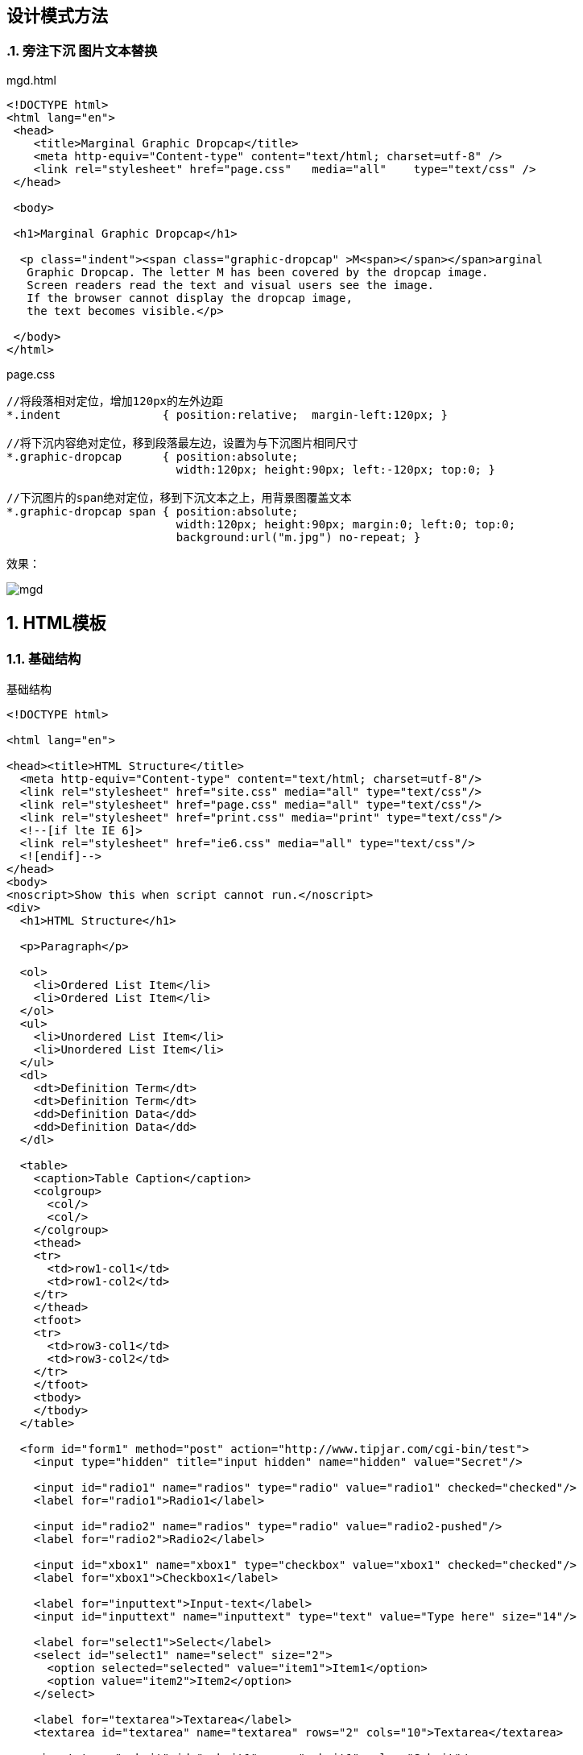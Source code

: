 == 设计模式方法
:sectnums:
:imagesdir: ./images
:sectnumlevels: 4
:chapter-label: 
:example-caption: 例
:figure-caption: 图
:toc-title: 目录
:table-caption: 表
:appendix-caption: 附录
:icons: font
:revdate: 2020-02-21

=== 旁注下沉 图片文本替换

.mgd.html
[source,html]
----
<!DOCTYPE html>
<html lang="en">
 <head>
    <title>Marginal Graphic Dropcap</title>
    <meta http-equiv="Content-type" content="text/html; charset=utf-8" />
    <link rel="stylesheet" href="page.css"   media="all"    type="text/css" />
 </head>
 
 <body>
 
 <h1>Marginal Graphic Dropcap</h1>

  <p class="indent"><span class="graphic-dropcap" >M<span></span></span>arginal 
   Graphic Dropcap. The letter M has been covered by the dropcap image. 
   Screen readers read the text and visual users see the image.
   If the browser cannot display the dropcap image, 
   the text becomes visible.</p>

 </body>
</html>
----

.page.css
[source,css]
----
//将段落相对定位，增加120px的左外边距
*.indent               { position:relative;  margin-left:120px; }

//将下沉内容绝对定位，移到段落最左边，设置为与下沉图片相同尺寸
*.graphic-dropcap      { position:absolute; 
                         width:120px; height:90px; left:-120px; top:0; }

//下沉图片的span绝对定位，移到下沉文本之上，用背景图覆盖文本
*.graphic-dropcap span { position:absolute; 
                         width:120px; height:90px; margin:0; left:0; top:0; 
                         background:url("m.jpg") no-repeat; }

----

效果：

image::method/mgd.png[align=center, scaledwidth=100%]

== HTML模板

=== 基础结构

.基础结构
[source,html]
----
<!DOCTYPE html>

<html lang="en">

<head><title>HTML Structure</title>
  <meta http-equiv="Content-type" content="text/html; charset=utf-8"/>
  <link rel="stylesheet" href="site.css" media="all" type="text/css"/>
  <link rel="stylesheet" href="page.css" media="all" type="text/css"/>
  <link rel="stylesheet" href="print.css" media="print" type="text/css"/>
  <!--[if lte IE 6]>
  <link rel="stylesheet" href="ie6.css" media="all" type="text/css"/>
  <![endif]-->
</head>
<body>
<noscript>Show this when script cannot run.</noscript>
<div>
  <h1>HTML Structure</h1>

  <p>Paragraph</p>

  <ol>
    <li>Ordered List Item</li>
    <li>Ordered List Item</li>
  </ol>
  <ul>
    <li>Unordered List Item</li>
    <li>Unordered List Item</li>
  </ul>
  <dl>
    <dt>Definition Term</dt>
    <dt>Definition Term</dt>
    <dd>Definition Data</dd>
    <dd>Definition Data</dd>
  </dl>

  <table>
    <caption>Table Caption</caption>
    <colgroup>
      <col/>
      <col/>
    </colgroup>
    <thead>
    <tr>
      <td>row1-col1</td>
      <td>row1-col2</td>
    </tr>
    </thead>
    <tfoot>
    <tr>
      <td>row3-col1</td>
      <td>row3-col2</td>
    </tr>
    </tfoot>
    <tbody>
    </tbody>
  </table>

  <form id="form1" method="post" action="http://www.tipjar.com/cgi-bin/test">
    <input type="hidden" title="input hidden" name="hidden" value="Secret"/>

    <input id="radio1" name="radios" type="radio" value="radio1" checked="checked"/>
    <label for="radio1">Radio1</label>

    <input id="radio2" name="radios" type="radio" value="radio2-pushed"/>
    <label for="radio2">Radio2</label>

    <input id="xbox1" name="xbox1" type="checkbox" value="xbox1" checked="checked"/>
    <label for="xbox1">Checkbox1</label>

    <label for="inputtext">Input-text</label>
    <input id="inputtext" name="inputtext" type="text" value="Type here" size="14"/>

    <label for="select1">Select</label>
    <select id="select1" name="select" size="2">
      <option selected="selected" value="item1">Item1</option>
      <option value="item2">Item2</option>
    </select>

    <label for="textarea">Textarea</label>
    <textarea id="textarea" name="textarea" rows="2" cols="10">Textarea</textarea>

    <input type="submit" id="submit1" name="submit1" value="Submit"/>
    <input type="reset" id="reset1" name="reset1" value="Reset"/>
    <button type="submit" id="button1" name="button1" value="Button1">Button</button>
  </form>

  <div>Division within a Division <a id="link1" href="left.html">Link</a>
    <img src="left-right.gif" width="20" height="20" usemap="#map1" alt="alt text"/>
    <map id="map1" name="map1">
      <area href="left.html" alt="left" shape="rect" coords="0,0,10,20"/>
      <area href="right.html" alt="right" shape="rect" coords="10,0,20,20"/>
    </map>

    <span>span</span>
    <em>em</em>
    <strong>strong</strong>
    <cite>cite</cite>
    <code>code</code>
    <kbd>kbd</kbd>
    <samp>samp</samp>
    <var>var</var>
    <abbr>abbr</abbr>
    <dfn>dfn</dfn>
    <sub>sub</sub>
    <sup>sup</sup>
    <bdo dir="rtl">backwards</bdo>

    <object type="application/x-shockwave-flash">
      <param name="movie" value="http://myserver.com/movie.swf">
      <param name="allowfullscreen" value=true>
    </object>
  </div>
  <article>
    <header>
      <h1>My blog post</h1>

      <p>
        <time pubdate datetime="2011-10-07T10:00-08:00"></time>
      </p>
    </header>
    <p>The article element represents a self-contained composition in page that is independently distributable or
      reusable, e.g. in syndication.</p>
    <footer>
      <a href="?comments=1">Show comments...</a>
    </footer>
  </article>
  <section>
    <h1>First section heading</h1>

    <p>
      The section element represents a generic section of a document (thematic grouping of content).
    </p>
  </section>
  <section>
    <h1>And one more section</h1>

    <p>A page could be split into sections for an introduction, news items, contact information, etc.</p>
  </section>
  <nav>
    <h1>Some Navigation</h1>
    <ul>
      <li><a href="articles.html">Index of articles</a></li>
      <li><a href="contact.html">Contact information</a></li>
    </ul>
    <p>A nav element doesn't have to contain a list, it can contain other kinds of content as well.</p>
  </nav>
  <address>address</address>
</div>
</body>
</html>
----

效果：

image::method/html_base.png[align=center, scaledwidth=100%]

=== 页头元素

.页头元素
[source,html]
----
<!DOCTYPE html>
<html lang="en">

 <head>
  <title>Header Elements</title>
 
  <meta http-equiv="Content-type" content="text/html; charset=utf-8" />

 
  <!-- 添加样式表链接 -->
  <link rel="stylesheet" href="site.css"   media="all"    type="text/css" />
  <link rel="stylesheet" href="page.css"   media="all"    type="text/css" />
  <link rel="stylesheet" href="print.css"  media="print"  type="text/css" />
  <!--[if lte IE 6]>
  <link rel="stylesheet" href="ie6.css"    media="all"    type="text/css" />
  <![endif]-->

 
  <!-- 添加其他用户可以应用的样式表（可选） -->
  <link rel="alternate stylesheet" type="text/css" title="cool" href="cool.css" />
  <link rel="alternate stylesheet" type="text/css" title="hot"  href="hot.css"  />


  
  <!-- 添加仅应用于本页面的样式规则（可选） -->
  <style type="text/css" media="all">
   body  { margin:0px; padding:20px; padding-top:0px; width:702px;
          font-family:verdana,arial,sans-serif; font-size:medium; }
   h1    { margin:10px 0 10px 0; font-size:1.9em;  }
  </style>



  <!-- 添加JavaScript文件链接（可选） -->
  <script type="text/javascript" src="script.js" ></script>


  <!-- 添加仅应用于本页面的Javascript代码（可选） -->
  <script type="text/javascript" ><!--
   alert("Hello World!");
  --></script>
  
 </head>
 
 <body> <h1>Header Elements</h1> <p>Look at the source to see the header</p></body>
</html>
----

image::method/header.png[align=center,scaledwidth=100%]

=== 结构块元素

.结构块元素
[source,html]
----
<!DOCTYPE html>
<html lang="en">
<head><title>Structural Block Elements</title>
 <meta http-equiv="Content-type" content="text/html; charset=utf-8" />
 <link rel="stylesheet" href="site.css"   media="all"    type="text/css" />
 <link rel="stylesheet" href="page.css"   media="all"    type="text/css" />
 <link rel="stylesheet" href="print.css"  media="print"  type="text/css" />
 <!--[if lte IE 6]>
 <link rel="stylesheet" href="ie6.css"    media="all"    type="text/css" />
 <![endif]-->
</head>

<body>

 <h1>Structural Block Elements</h1>
<!-- 有序列表 -->
  <ol>
    <li>                            </li>
    <li>  One or more list items... </li>
  </ol>

<!-- 无序列表 -->
  <ul>	
    <li>                            </li>
    <li>  One or more list items... </li>
  </ul>

<!-- 定义列表 -->
  <dl>	
    <dt>                                  </dt>
    <dt>  One or more definition terms... </dt>
    <dd>                                  </dd>
    <dd>  One or more definitions...      </dd>
  </dl>

<!-- 表格 -->
  <table>
   <caption> One optional caption per table. </caption>
   <colgroup> <col /> <col /> </colgroup>
    <thead>
      <tr>
        <th> One or more header cells in a row...  </th>
        <td> One or more data cells  in a row...   </td>
      </tr>
    </thead>
    <tfoot>
      <tr>
        <th> One or more rows in a row group...    </th>
        <td>                                       </td>
      </tr>
    </tfoot>
    <tbody>
      <tr>
        <th> Zero or more row groups in a table... </th>
        <td>                                       </td>
      </tr>
    </tbody>
  </table>

<!-- 节 -->
  <div> <div> <div> ... </div> </div> </div>

</body>
</html>
----

image::method/s_block.png[align=center,scaledwidth=100%]

=== 终止块元素

终止块元素，指不能包含其他块元素的块元素。

.终止块元素
[source,html]
----
<!DOCTYPE html>
<html lang="en">
<head><title>Terminal Block Elements</title>
 <meta http-equiv="Content-type" content="text/html; charset=utf-8" />
 <link rel="stylesheet" href="site.css"   media="all"    type="text/css" />
 <link rel="stylesheet" href="page.css"   media="all"    type="text/css" />
 <link rel="stylesheet" href="print.css"  media="print"  type="text/css" />
 <!--[if lte IE 6]>
 <link rel="stylesheet" href="ie6.css"    media="all"    type="text/css" />
 <![endif]-->
</head>

<body>

<h1>Terminal Block Elements</h1>

<p>
  Headings, paragraphs, blockquotes, definition terms, addresses, 
  和 table captions 均为终止块元素. 它们只包含内容。如果将块元素放置在终止块元素中，HTML验证程序将声明文档无效。
</p>

<blockquote> blockquote 是一个终止块</blockquote>

<dl>
  <dt>注意:</dt>
  <dd>终止块的内容均在行内</dd>
</dl>

<address> address 是一个终止块</address>

<table> 
 <caption>Table caption 是一个终止块.</caption>
 <tr><td></td></tr>
</table>
 
</body>
</html>
----
image::method/t_block.png[align=center, scaledwidth=100%]

=== 多功能块元素

.多功能块元素
[source,html]
----
<!DOCTYPE html>
<html lang="en">
<head><title>Multi-purpose Block Elements</title>
 <meta http-equiv="Content-type" content="text/html; charset=utf-8" />
 <link rel="stylesheet" href="site.css"   media="all"    type="text/css" />
 <link rel="stylesheet" href="page.css"   media="all"    type="text/css" />
 <link rel="stylesheet" href="print.css"  media="print"  type="text/css" />
 <!--[if lte IE 6]>
 <link rel="stylesheet" href="ie6.css"    media="all"    type="text/css" />
 <![endif]-->
</head>

<body>

<noscript>若script不能运行则展示该部分</noscript>

<div>
 <div> 
  <h1>多功能块元素</h1>
 </div>
</div>

<!-- 下面的代码是无效的HTML，其结构不正确 -->
<ol>
  This content is inside a list but is not inside a list item like it should be. 
  <li> This content is properly nested in a list item. </li>
  This content outside a list item invalidates and destroys the structure of a list.
</ol>

<!-- 下面的代码是有效的HTML，因为HTML的DTD中存在漏洞，但是其结构仍然不正确 -->
<div>
  Compare the mixed content in this division with that of the preceding list.
  <div> This content is inside a nested structural division. </div>
  This <em>mixed content</em> is not invalid, but it destroys the block structure 
  and requires a browser to create <em>anonymous blocks</em> in which to render it.
</div>

<!-- 下面的表单包含块，块中加入了控件 -->
<form id="form1" method="post" action="http://www.tipjar.com/cgi-bin/test" >
 <ul>
  <li> <input type="checkbox" id="xbox1" name="xbox1" value="xbox1" />
       <label for="xbox1">Checkbox1</label></li>
  <li> <input type="submit" id="submit1" name="submit1" value="Submit" /> </li>
 </ul>
</form>
 
</body>
</html>

----
image::method/m_block.png[align=center, scaledwidth=100%]

=== 行内元素

image::method/in_html.png[align=center, scaledwidth=100%]

.行内元素
[source,html]
----
<!DOCTYPE html>
<html lang="en">
<head><title>Inline Elements</title>
 <meta http-equiv="Content-type" content="text/html; charset=utf-8" />
 <link rel="stylesheet" href="site.css"   media="all"    type="text/css" />
 <link rel="stylesheet" href="page.css"   media="all"    type="text/css" />
 <link rel="stylesheet" href="print.css"  media="print"  type="text/css" />
 <!--[if lte IE 6]>
 <link rel="stylesheet" href="ie6.css"    media="all"    type="text/css" />
 <![endif]-->
</head>

<body>

 <h1>Inline Elements</h1>
 <h2>Italicized</h2>
 <code>&lt;em&gt;      </code>  <em>emphasized</em>                   <br />
 <code>&lt;cite&gt;    </code>  <cite>citation 引文</cite>                 <br />
 <code>&lt;var&gt;     </code>  <var>computer variable</var>          <br />
 <code>&lt;dfn&gt;     </code>  <dfn>definition</dfn>                 <br />

 <h2>Bold</h2>
 <code>&lt;strong&gt;  </code>  <strong>strongly emphasized</strong>  <br />

 <h2>Monospace 等宽字体</h2>
 <code>&lt;code&gt;    </code>  <code>computer code 计算机代码</code>            <br />
 <code>&lt;kbd&gt;     </code>  <kbd>key press 按键 </kbd>                  <br />
 <code>&lt;samp&gt;    </code>  <samp>sample computer output 计算机输出样本</samp>   <br />
 
 <h2>Underlined</h2>
 <code>&lt;a&gt;       </code>  <a href="#">a</a>                     <br />
 <code>&lt;acronym&gt; </code>  <acronym title="a" >acronym 首字母缩写</acronym> <br />
 <code>&lt;abbr&gt;    </code>  <abbr title="a" >abbreviation 缩写、简写</abbr>  <br />

 <h2>Vertical-aligned</h2>
 <code>&lt;sup&gt;     </code>  superscript 上标<sup>1</sup>               <br />
 <code>&lt;sub&gt;     </code>  subscript 下标<sub>1</sub>                 <br />

</body>
</html>
----

image::method/inline.png[align=center, scaledwidth=100%]

=== 类和ID属性

image::method/c_id.png[align=center, scaledwidth=100%]

=== HTML空白字符

image::method/ws_html.png[align=center, scaledwidth=100%]

.HTML空白字符
[source,html]
----
<!DOCTYPE html>
<html lang="en">
<head><title>HTML Whitespace</title>
 <meta http-equiv="Content-type" content="text/html; charset=utf-8" />
 <link rel="stylesheet" href="site.css"   media="all"    type="text/css" />
 <link rel="stylesheet" href="page.css"   media="all"    type="text/css" />
 <link rel="stylesheet" href="print.css"  media="print"  type="text/css" />
 <!--[if lte IE 6]>
 <link rel="stylesheet" href="ie6.css"    media="all"    type="text/css" />
 <![endif]-->
</head>

<body>

<h1>HTML Whitespace</h1>
<p>     start    middle  &#x0020; &#x0009;  <span> </span>    <span></span>
                                      &#x000A; &#x000D;  	  end      </p>

<h2>Controlling Where Whitespace Collapses</h2>
<p>start<span class="border">  middle </span> end<em>—inside element</em></p>
<p>start <span class="border"> middle</span>  end<em>—outside element</em></p>

<h2>Embedding Whitespace Inside Tags 在标签内嵌入空格 </h2>
 <p>start<span 
          class 
           =
            "spaced"
             >middle</span
              >end</p>

<h2>Embedding Space Entities 嵌入空间实体</h2>
<code>&amp;zwnj;   </code><span class="border">&zwnj;</span>    &nbsp;
<code>&amp;thinsp; </code><span class="border">&thinsp;</span>  &nbsp;
<code>&amp;nbsp;   </code><span class="border">&nbsp;</span>    &nbsp;
<code>&amp;ensp;   </code><span class="border">&ensp;</span>    &nbsp;
<code>&amp;emsp;   </code><span class="border">&emsp;</span>    &nbsp;


</body>
</html>
----

image::method/ws.png[align=center, scaledwidth=100%]

== CSS选择器与继承

=== 类型选择器

image::method/t_s.png[align=center, scaledwidth=100%]

=== 位置选择器

image::method/d_s.png[align=center, scaledwidth=100%]

=== 属性选择器

image::method/a_s.png[align=center, scaledwidth=100%]

=== 伪元素选择器

image::method/p_s.png[align=center, scaledwidth=100%]

=== 伪类选择器

image::method/pc_s.png[align=center, scaledwidth=100%]

=== 子类选择器

image::method/sc_s.png[align=center, scaledwidth=100%]

=== 继承

image::method/i.png[align=center, scaledwidth=100%]

=== 可视化继承

image::method/i_v.png[align=center, scaledwidth=100%]
